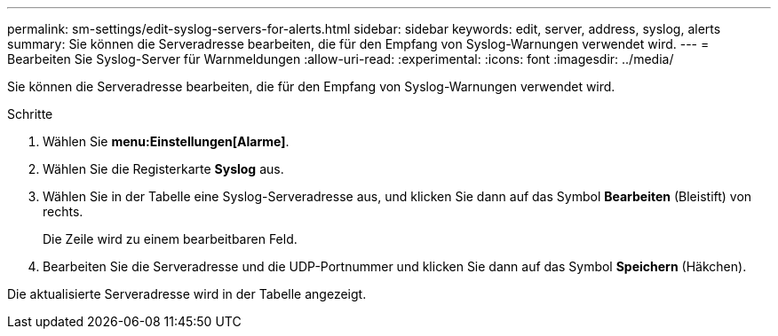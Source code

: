 ---
permalink: sm-settings/edit-syslog-servers-for-alerts.html 
sidebar: sidebar 
keywords: edit, server, address, syslog, alerts 
summary: Sie können die Serveradresse bearbeiten, die für den Empfang von Syslog-Warnungen verwendet wird. 
---
= Bearbeiten Sie Syslog-Server für Warnmeldungen
:allow-uri-read: 
:experimental: 
:icons: font
:imagesdir: ../media/


[role="lead"]
Sie können die Serveradresse bearbeiten, die für den Empfang von Syslog-Warnungen verwendet wird.

.Schritte
. Wählen Sie *menu:Einstellungen[Alarme]*.
. Wählen Sie die Registerkarte *Syslog* aus.
. Wählen Sie in der Tabelle eine Syslog-Serveradresse aus, und klicken Sie dann auf das Symbol *Bearbeiten* (Bleistift) von rechts.
+
Die Zeile wird zu einem bearbeitbaren Feld.

. Bearbeiten Sie die Serveradresse und die UDP-Portnummer und klicken Sie dann auf das Symbol *Speichern* (Häkchen).


Die aktualisierte Serveradresse wird in der Tabelle angezeigt.
